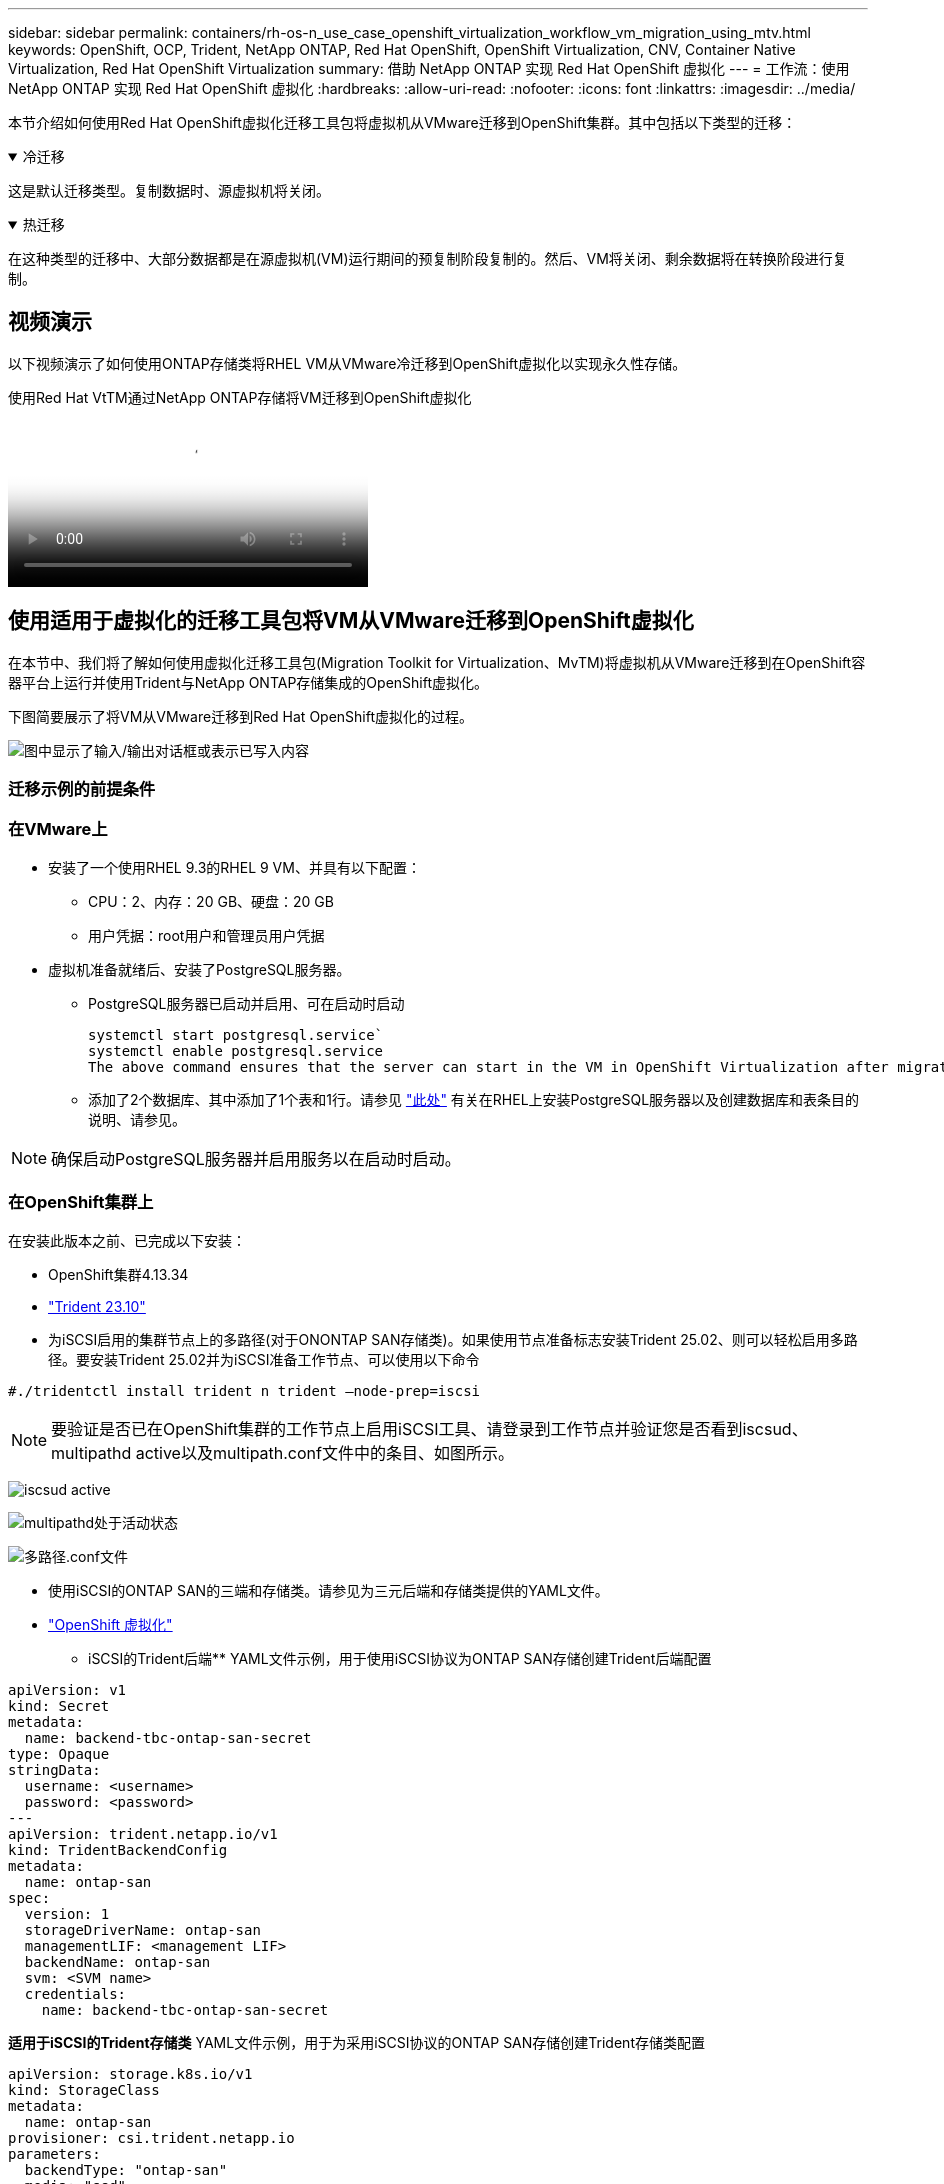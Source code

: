 ---
sidebar: sidebar 
permalink: containers/rh-os-n_use_case_openshift_virtualization_workflow_vm_migration_using_mtv.html 
keywords: OpenShift, OCP, Trident, NetApp ONTAP, Red Hat OpenShift, OpenShift Virtualization, CNV, Container Native Virtualization, Red Hat OpenShift Virtualization 
summary: 借助 NetApp ONTAP 实现 Red Hat OpenShift 虚拟化 
---
= 工作流：使用 NetApp ONTAP 实现 Red Hat OpenShift 虚拟化
:hardbreaks:
:allow-uri-read: 
:nofooter: 
:icons: font
:linkattrs: 
:imagesdir: ../media/


[role="lead"]
本节介绍如何使用Red Hat OpenShift虚拟化迁移工具包将虚拟机从VMware迁移到OpenShift集群。其中包括以下类型的迁移：

.冷迁移
[%collapsible%open]
====
这是默认迁移类型。复制数据时、源虚拟机将关闭。

====
.热迁移
[%collapsible%open]
====
在这种类型的迁移中、大部分数据都是在源虚拟机(VM)运行期间的预复制阶段复制的。然后、VM将关闭、剩余数据将在转换阶段进行复制。

====


== 视频演示

以下视频演示了如何使用ONTAP存储类将RHEL VM从VMware冷迁移到OpenShift虚拟化以实现永久性存储。

.使用Red Hat VtTM通过NetApp ONTAP存储将VM迁移到OpenShift虚拟化
video::bac58645-dd75-4e92-b5fe-b12b015dc199[panopto,width=360]


== 使用适用于虚拟化的迁移工具包将VM从VMware迁移到OpenShift虚拟化

在本节中、我们将了解如何使用虚拟化迁移工具包(Migration Toolkit for Virtualization、MvTM)将虚拟机从VMware迁移到在OpenShift容器平台上运行并使用Trident与NetApp ONTAP存储集成的OpenShift虚拟化。

下图简要展示了将VM从VMware迁移到Red Hat OpenShift虚拟化的过程。

image:rh-os-n_use_case_vm_migration_using_mtv.png["图中显示了输入/输出对话框或表示已写入内容"]



=== 迁移示例的前提条件



=== **在VMware**上

* 安装了一个使用RHEL 9.3的RHEL 9 VM、并具有以下配置：
+
** CPU：2、内存：20 GB、硬盘：20 GB
** 用户凭据：root用户和管理员用户凭据


* 虚拟机准备就绪后、安装了PostgreSQL服务器。
+
** PostgreSQL服务器已启动并启用、可在启动时启动
+
[source, console]
----
systemctl start postgresql.service`
systemctl enable postgresql.service
The above command ensures that the server can start in the VM in OpenShift Virtualization after migration
----
** 添加了2个数据库、其中添加了1个表和1行。请参见 link:https://access.redhat.com/documentation/fr-fr/red_hat_enterprise_linux/9/html/configuring_and_using_database_servers/installing-postgresql_using-postgresql["此处"] 有关在RHEL上安装PostgreSQL服务器以及创建数据库和表条目的说明、请参见。





NOTE: 确保启动PostgreSQL服务器并启用服务以在启动时启动。



=== **在OpenShift集群上**

在安装此版本之前、已完成以下安装：

* OpenShift集群4.13.34
* link:https://docs.netapp.com/us-en/trident/trident-get-started/kubernetes-deploy.html["Trident 23.10"]
* 为iSCSI启用的集群节点上的多路径(对于ONONTAP SAN存储类)。如果使用节点准备标志安装Trident 25.02、则可以轻松启用多路径。要安装Trident 25.02并为iSCSI准备工作节点、可以使用以下命令


[source, yaml]
----
#./tridentctl install trident n trident —node-prep=iscsi

----

NOTE: 要验证是否已在OpenShift集群的工作节点上启用iSCSI工具、请登录到工作节点并验证您是否看到iscsud、multipathd active以及multipath.conf文件中的条目、如图所示。

image:rh-os-n_use_case_iscsi_node_prep1.png["iscsud active"]

image:rh-os-n_use_case_iscsi_node_prep2.png["multipathd处于活动状态"]

image:rh-os-n_use_case_iscsi_node_prep3.png["多路径.conf文件"]

* 使用iSCSI的ONTAP SAN的三端和存储类。请参见为三元后端和存储类提供的YAML文件。
* link:https://docs.openshift.com/container-platform/4.13/virt/install/installing-virt-web.html["OpenShift 虚拟化"]


** iSCSI的Trident后端** YAML文件示例，用于使用iSCSI协议为ONTAP SAN存储创建Trident后端配置

[source, yaml]
----
apiVersion: v1
kind: Secret
metadata:
  name: backend-tbc-ontap-san-secret
type: Opaque
stringData:
  username: <username>
  password: <password>
---
apiVersion: trident.netapp.io/v1
kind: TridentBackendConfig
metadata:
  name: ontap-san
spec:
  version: 1
  storageDriverName: ontap-san
  managementLIF: <management LIF>
  backendName: ontap-san
  svm: <SVM name>
  credentials:
    name: backend-tbc-ontap-san-secret
----
**适用于iSCSI的Trident存储类** YAML文件示例，用于为采用iSCSI协议的ONTAP SAN存储创建Trident存储类配置

[source, yaml]
----
apiVersion: storage.k8s.io/v1
kind: StorageClass
metadata:
  name: ontap-san
provisioner: csi.trident.netapp.io
parameters:
  backendType: "ontap-san"
  media: "ssd"
  provisioningType: "thin"
  snapshots: "true"
allowVolumeExpansion: true
----
**安装FC后端和存储类** YAML文件示例，用于使用FC协议为ONTAP SAN存储创建Trident后端配置

[source, yaml]
----
apiVersion: v1
kind: Secret
metadata:
  name: tbc-fc-secret
type: Opaque
stringData:
  username: admin
  password: <cluster password>
---
apiVersion: trident.netapp.io/v1
kind: TridentBackendConfig
metadata:
  name: tbc-fc
spec:
  version: 1
  storageDriverName: ontap-san
  managementLIF: <cluster management lif>
  backendName: tbc-fc
  svm: openshift-fc
  sanType: fcp
  storagePrefix: demofc
  defaults:
    nameTemplate: "{{ .config.StoragePrefix }}_{{ .volume.Namespace }}_{{ .volume.RequestName }}"
  credentials:
    name: tbc-fc-secret
----
用于为使用FC协议的ONTAP SAN存储创建Trident存储类配置的示例YAML文件**用于FC**的Trident存储类

[source, yaml]
----
apiVersion: storage.k8s.io/v1
kind: StorageClass
metadata:
  name: sc-fc
provisioner: csi.trident.netapp.io
parameters:
  backendType: "ontap-san"
  media: "ssd"
  provisioningType: "thin"
  fsType: ext4
  snapshots: "true"
allowVolumeExpansion: true
----


=== 安装 MTV

现在、您可以安装适用于虚拟化的迁移工具包(Migration Toolkit for Virtualization、简称为迁移工具包)。请参阅提供的说明 link:https://access.redhat.com/documentation/en-us/migration_toolkit_for_virtualization/2.5/html/installing_and_using_the_migration_toolkit_for_virtualization/installing-the-operator["此处"] 有关安装的帮助。

虚拟化迁移工具包(Migration Toolkit for Virtualization、Tmb)用户界面集成到OpenShift Web控制台中。
您可以参考 link:https://access.redhat.com/documentation/en-us/migration_toolkit_for_virtualization/2.5/html/installing_and_using_the_migration_toolkit_for_virtualization/migrating-vms-web-console#mtv-ui_mtv["此处"] 开始使用用户界面执行各种任务。

**创建源提供程序**

要将RHEL VM从VMware迁移到OpenShift虚拟化、您需要先为VMware创建源提供程序。请参阅说明 link:https://access.redhat.com/documentation/en-us/migration_toolkit_for_virtualization/2.5/html/installing_and_using_the_migration_toolkit_for_virtualization/migrating-vms-web-console#adding-providers["此处"] 以创建源提供程序。

要创建VMware源提供程序、您需要满足以下条件：

* vCenter URL
* vCenter凭据
* vCenter Server指纹
* 存储库中的VDDK映像


创建源提供程序的示例：

image:rh-os-n_use_case_vm_migration_source_provider.png["图中显示了输入/输出对话框或表示已写入内容"]


NOTE: 虚拟化迁移工具包(Migration Toolkit for Virtualization、Mv）使用VMware虚拟磁盘开发工具包(Virtual Disk Development Kit、VDDK) SDK来加快从VMware vSphere传输虚拟磁盘的速度。因此、强烈建议创建VDDK映像、尽管这是可选的。
要使用此功能、请下载VMware虚拟磁盘开发工具包(VDDK)、构建VDDK映像、然后将VDDK映像推送到映像注册表。

按照提供的说明进行操作 link:https://access.redhat.com/documentation/en-us/migration_toolkit_for_virtualization/2.5/html/installing_and_using_the_migration_toolkit_for_virtualization/prerequisites#creating-vddk-image_mtv["此处"] 创建VDDK映像并将其推送到可从OpenShift集群访问的注册表。

**创建目标提供程序**

由于OpenShift虚拟化提供程序是源提供程序、因此会自动添加主机集群。

**创建迁移计划**

按照提供的说明进行操作 link:https://access.redhat.com/documentation/en-us/migration_toolkit_for_virtualization/2.5/html/installing_and_using_the_migration_toolkit_for_virtualization/migrating-vms-web-console#creating-migration-plan_mtv["此处"] 以创建迁移计划。

创建计划时，如果尚未创建，则需要创建以下内容：

* 用于将源网络映射到目标网络的网络映射。
* 用于将源数据存储库映射到目标存储类的存储映射。为此、您可以选择ONTAP SAN存储类。
创建迁移计划后，该计划的状态应显示*Ready*，现在您应该能够*Start*该计划。


image:rh-os-n_use_case_vm_migration_using_mtv_plan_ready.png["图中显示了输入/输出对话框或表示已写入内容"]



=== 执行冷迁移

单击*Start*将运行一系列步骤来完成虚拟机的迁移。

image:rh-os-n_use_case_vm_migration_using_mtv_plan_complete.png["图中显示了输入/输出对话框或表示已写入内容"]

完成所有步骤后，您可以通过单击左侧导航菜单中“Virtualization”(虚拟化)下的*virtual Machines*来查看迁移的VM。提供了访问虚拟机的说明link:https://docs.openshift.com/container-platform/4.13/virt/virtual_machines/virt-accessing-vm-consoles.html["此处"]。

您可以登录到虚拟机并验证pos正在 使用的数据库的内容。此表中的数据库、表和条目应与在源VM上创建的相同。



=== 执行热迁移

要执行热迁移、在创建如上所示的迁移计划后、您需要编辑计划设置以更改默认迁移类型。单击冷迁移旁边的编辑图标、然后切换按钮以将其设置为热迁移。单击**保存**。现在单击**开始**开始迁移。


NOTE: 确保在VMware中从块存储迁移时、已为OpenShift虚拟化虚拟机选择块存储类。此外、应将卷模式设置为block,并将访问模式设置为rwx,以便日后可以对虚拟机执行实时迁移。

image:rh-os-n_use_case_vm_migration_using_mtv_plan_warm1.png["1."]

单击“**已完成0个VM (共1个VM)”，展开VM，您可以看到迁移进度。

image:rh-os-n_use_case_vm_migration_using_mtv_plan_warm2.png["2."]

一段时间后、磁盘传输完成、迁移将等待进入转换状态。DataVolume处于已暂停状态。返回计划并单击**转换**按钮。

image:rh-os-n_use_case_vm_migration_using_mtv_plan_warm3.png["3."]

image:rh-os-n_use_case_vm_migration_using_mtv_plan_warm4.png["4."]

当前时间将显示在对话框中。如果要将转换计划为稍后的时间、请将时间更改为未来的时间。如果没有，要立即执行转换，请单击**设置转换**。

image:rh-os-n_use_case_vm_migration_using_mtv_plan_warm5.png["5."]

几秒钟后、在转换阶段开始时、DataVolume将从暂停状态变为导入计划到导入计划状态。

image:rh-os-n_use_case_vm_migration_using_mtv_plan_warm6.png["6."]

转换阶段完成后、DataVolume将变为sucsuced状态、PVC将绑定。

image:rh-os-n_use_case_vm_migration_using_mtv_plan_warm7.png["7."]

迁移计划将继续完成Image转换 阶段、最后完成VirtualMachineCreation阶段。VM在OpenShift虚拟化上处于running状态。

image:rh-os-n_use_case_vm_migration_using_mtv_plan_warm8.png["8."]
